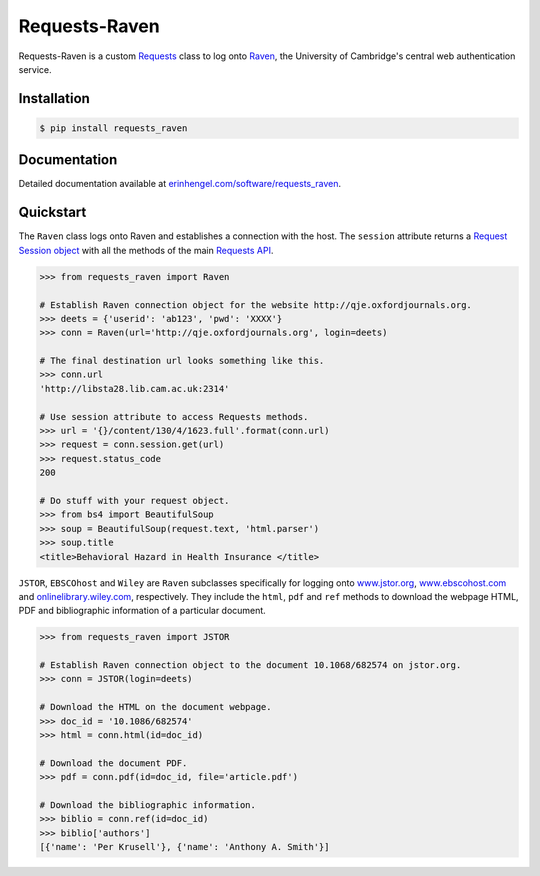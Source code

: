 Requests-Raven
==============

Requests-Raven is a custom `Requests <http://requests.readthedocs.org/en/latest/>`_ class to log onto `Raven <https://raven.cam.ac.uk>`_, the University of Cambridge's central
web authentication service.


Installation
------------
	
.. code-block:: bash

	$ pip install requests_raven


Documentation
-------------

Detailed documentation available at `erinhengel.com/software/requests_raven <http://www.erinhengel.com/software/requests-raven/>`_. 


Quickstart
----------

The ``Raven`` class logs onto Raven and establishes a connection with the host. The ``session`` attribute
returns a `Request Session object <http://requests.readthedocs.org/en/latest/user/advanced/#session-objects>`_
with all the methods of the main `Requests API <http://requests.readthedocs.org/en/latest/>`_.


.. code-block:: python

    >>> from requests_raven import Raven
	
    # Establish Raven connection object for the website http://qje.oxfordjournals.org.
    >>> deets = {'userid': 'ab123', 'pwd': 'XXXX'}
    >>> conn = Raven(url='http://qje.oxfordjournals.org', login=deets)
	
    # The final destination url looks something like this.
    >>> conn.url
    'http://libsta28.lib.cam.ac.uk:2314'
	
    # Use session attribute to access Requests methods.
    >>> url = '{}/content/130/4/1623.full'.format(conn.url)
    >>> request = conn.session.get(url)
    >>> request.status_code
    200
	
    # Do stuff with your request object.
    >>> from bs4 import BeautifulSoup
    >>> soup = BeautifulSoup(request.text, 'html.parser')
    >>> soup.title
    <title>Behavioral Hazard in Health Insurance </title>


``JSTOR``, ``EBSCOhost`` and ``Wiley`` are ``Raven`` subclasses specifically for logging onto `www.jstor.org <http://www.jstor.org>`_,
`www.ebscohost.com <http://www.ebscohost.com>`_ and `onlinelibrary.wiley.com <http://onlinelibrary.wiley.com/>`_, respectively.
They include the ``html``, ``pdf`` and ``ref`` methods to download the webpage HTML, PDF and bibliographic
information of a particular document.

.. code-block:: python
    
    >>> from requests_raven import JSTOR
	
    # Establish Raven connection object to the document 10.1068/682574 on jstor.org.
    >>> conn = JSTOR(login=deets)
	
    # Download the HTML on the document webpage.
    >>> doc_id = '10.1086/682574'
    >>> html = conn.html(id=doc_id)
	
    # Download the document PDF.
    >>> pdf = conn.pdf(id=doc_id, file='article.pdf')
    
    # Download the bibliographic information.
    >>> biblio = conn.ref(id=doc_id)
    >>> biblio['authors']
    [{'name': 'Per Krusell'}, {'name': 'Anthony A. Smith'}]

